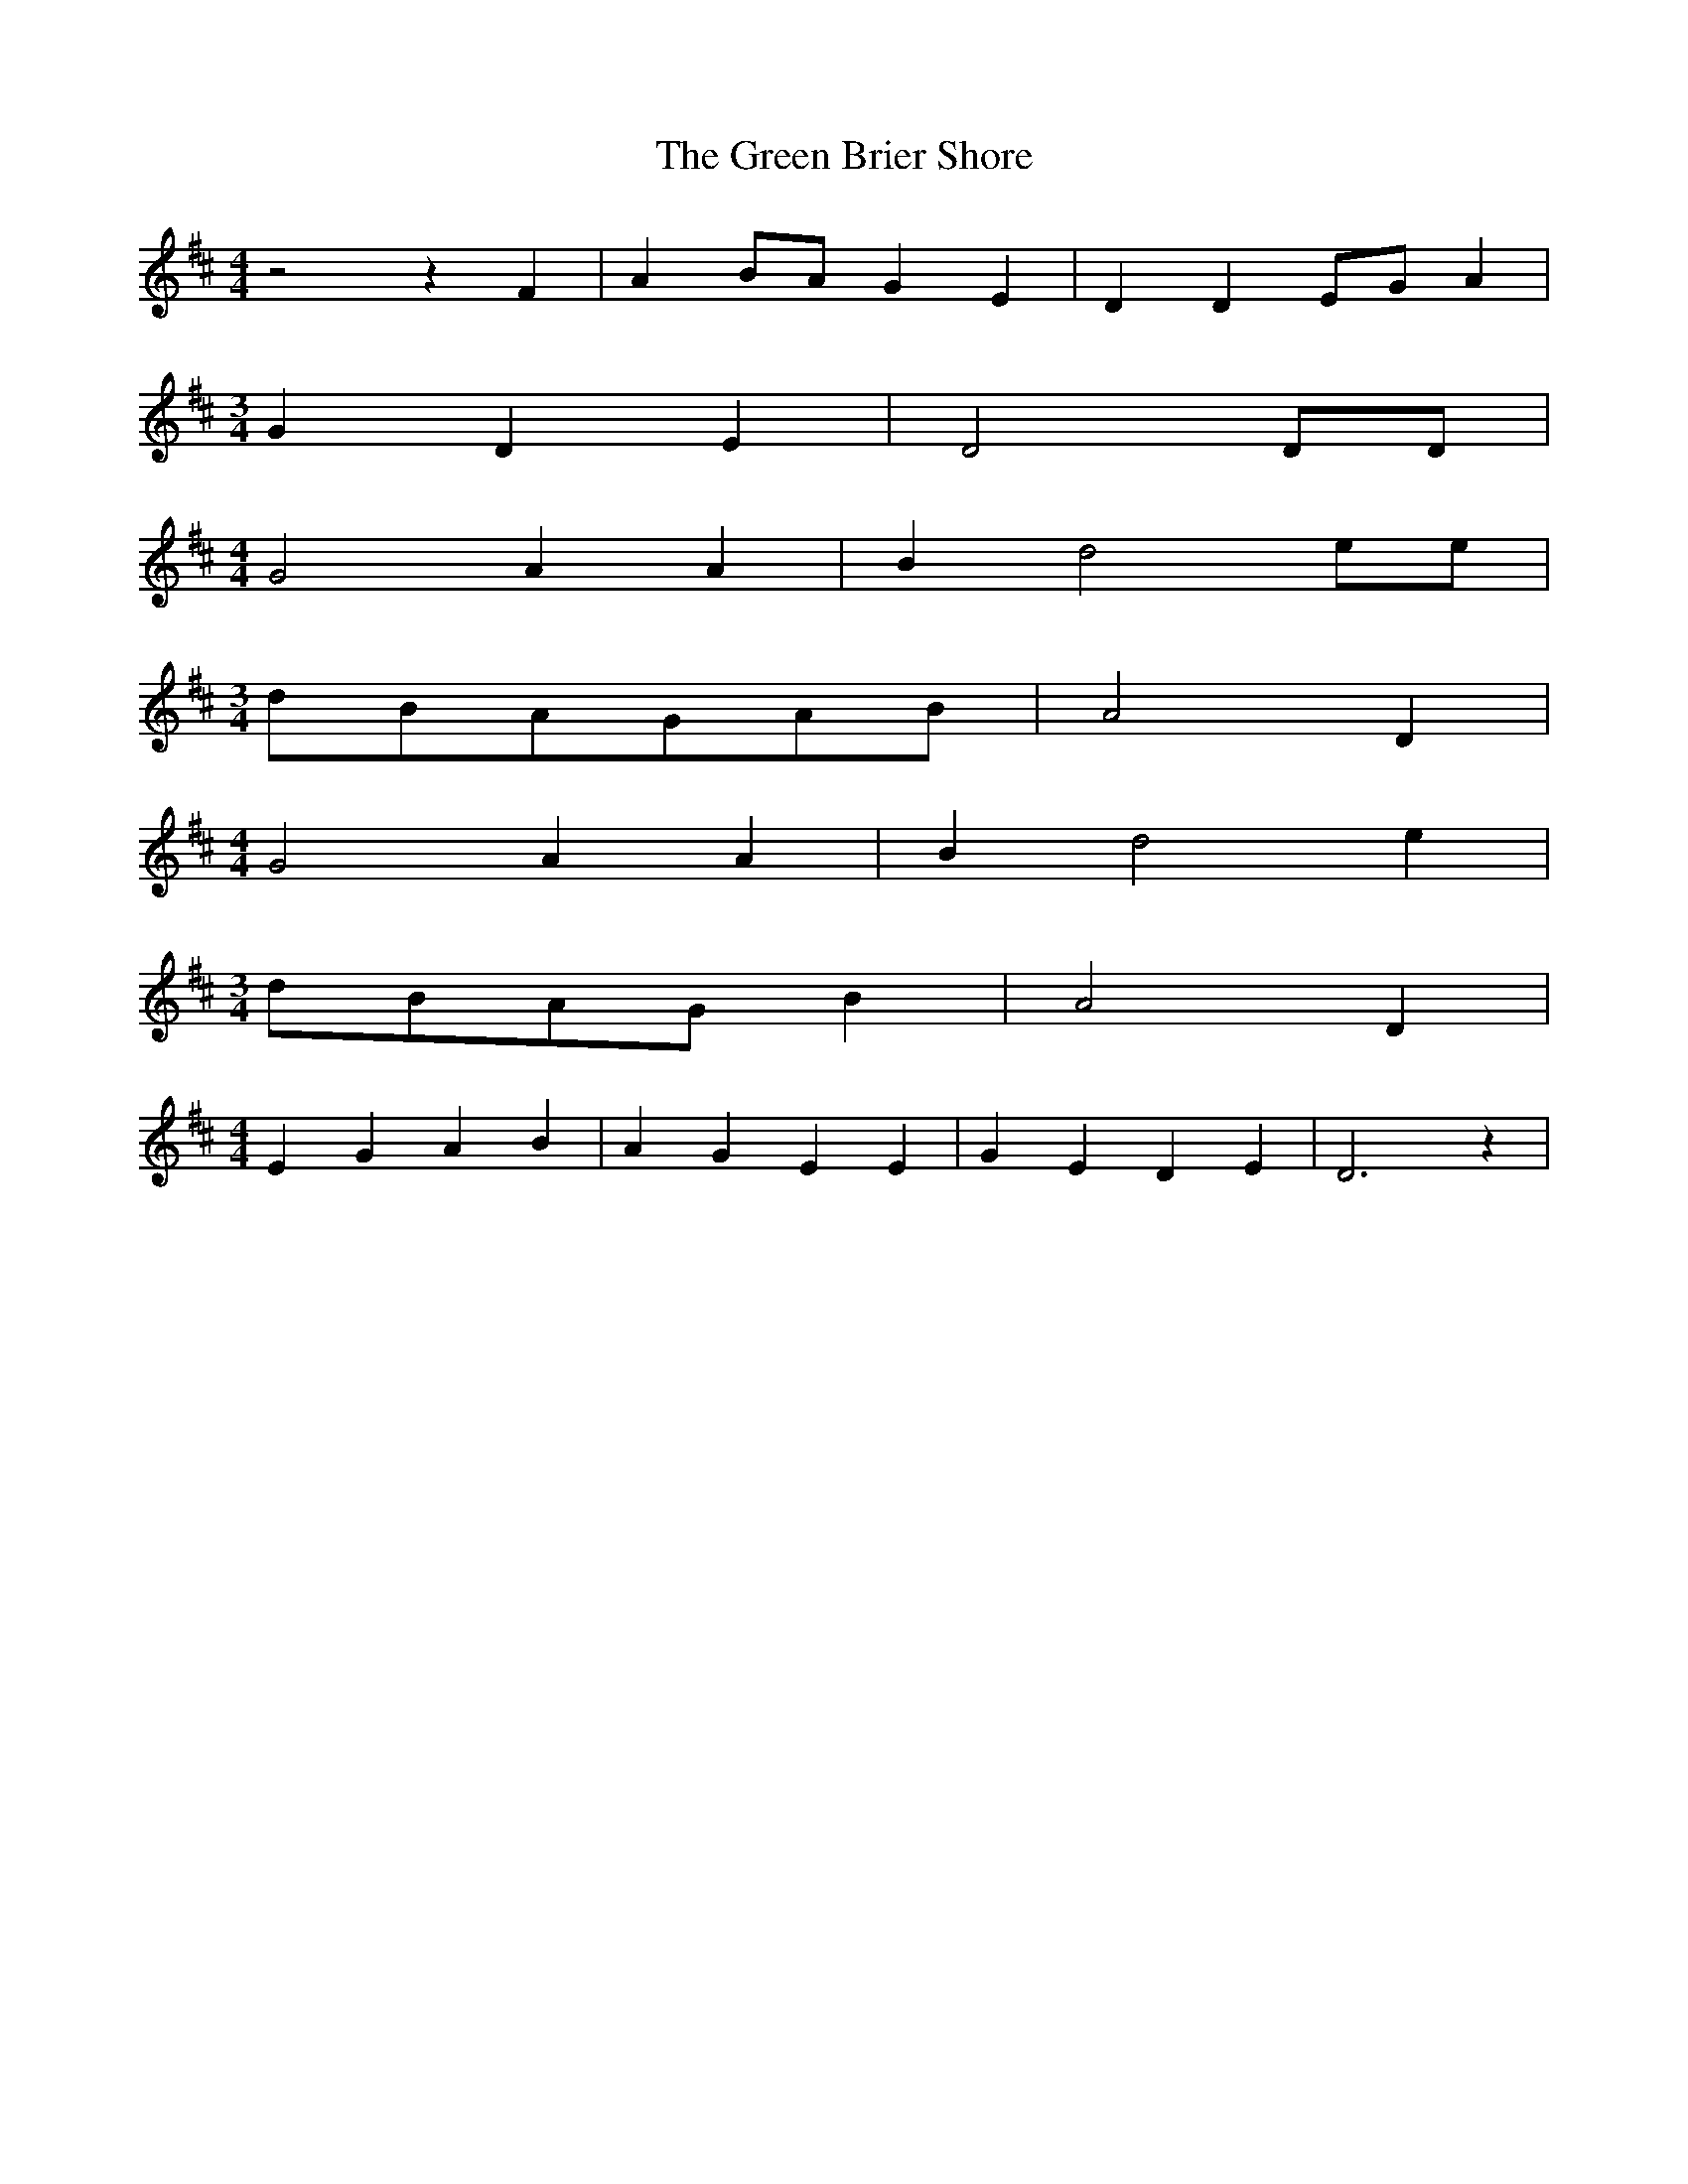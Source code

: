 % Generated more or less automatically by swtoabc by Erich Rickheit KSC
X:1
T:The Green Brier Shore
M:4/4
L:1/4
K:D
 z2 z F| AB/2-A/2 G E| D DE/2-G/2 A|
M:3/4
 G- D E| D2 D/2D/2|
M:4/4
 G2 A A| B d2 e/2e/2|
M:3/4
 d/2B/2A/2-G/2A/2-B/2| A2 D|
M:4/4
 G2 A A| B d2 e|
M:3/4
d/2-B/2A/2-G/2 B| A2 D|
M:4/4
 E G A B| A- G E E| G- E D E| D3 z|

